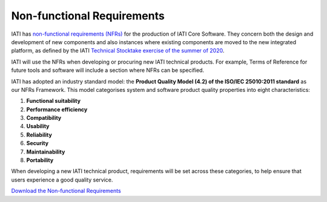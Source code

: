 Non-functional Requirements
===========================

IATI has `non-functional requirements (NFRs) <https://iatistandard.org/documents/10540/Final_Non_Functional_Requirements_September_2021.pdf>`__ for the production of IATI Core Software. They concern both the design and development of new components and also instances where existing components are moved to the new integrated platform, as defined by the IATI `Technical Stocktake exercise of the summer of 2020 <https://iatistandard.org/en/news/technical-stocktake-next-steps-iati/>`__.

IATI will use the NFRs when developing or procuring new IATI technical products. For example, Terms of Reference for future tools and software will include a section where NFRs can be specified. 

IATI has adopted an industry standard model: the **Product Quality Model (4.2) of the ISO/IEC 25010:2011 standard** as our NFRs Framework. This model categorises system and software product quality properties into eight characteristics: 

1. **Functional suitability**
2. **Performance efficiency**
3. **Compatibility**
4. **Usability**
5. **Reliability**
6. **Security**
7. **Maintainability** 
8. **Portability**

When developing a new IATI technical product, requirements will be set across these categories, to help ensure that users experience a good quality service. 


.. container:: button

    `Download the Non-functional Requirements <https://iatistandard.org/documents/10540/Final_Non_Functional_Requirements_September_2021.pdf>`__